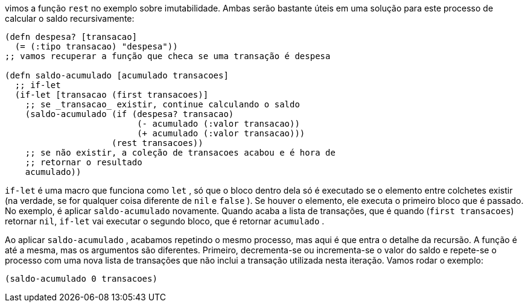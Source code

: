vimos  a  função   `rest`   no  exemplo  sobre  imutabilidade.  Ambas
serão bastante úteis em uma solução para este processo de calcular
o saldo recursivamente:

```
(defn despesa? [transacao]
  (= (:tipo transacao) "despesa"))
;; vamos recuperar a função que checa se uma transação é despesa

(defn saldo-acumulado [acumulado transacoes]
  ;; if-let
  (if-let [transacao (first transacoes)]
    ;; se _transacao_ existir, continue calculando o saldo
    (saldo-acumulado (if (despesa? transacao)
                          (- acumulado (:valor transacao))
                          (+ acumulado (:valor transacao)))
                     (rest transacoes))
    ;; se não existir, a coleção de transacoes acabou e é hora de
    ;; retornar o resultado
    acumulado))
```

`if-let`   é  uma  macro  que  funciona  como   `let` ,  só  que  o
bloco  dentro  dela  só  é  executado  se  o  elemento  entre  colchetes
existir  (na  verdade,  se  for  qualquer  coisa  diferente  de   `nil`   e
 `false` ). Se houver o elemento, ele executa o primeiro bloco que é
passado.  No  exemplo,  é  aplicar   `saldo-acumulado`   novamente.
Quando  acaba  a  lista  de  transações,  que  é  quando    (`first
transacoes`)   retornar   `nil`,   `if-let`   vai  executar  o  segundo
bloco, que é retornar  `acumulado` .

Ao aplicar  `saldo-acumulado` , acabamos repetindo o mesmo
processo, mas aqui é que entra o detalhe da recursão. A função é
até  a  mesma,  mas  os  argumentos  são  diferentes.  Primeiro,
decrementa-se  ou  incrementa-se  o  valor  do  saldo  e  repete-se  o
processo  com  uma  nova  lista  de  transações  que  não  inclui  a
transação utilizada nesta iteração. Vamos rodar o exemplo:

```
(saldo-acumulado 0 transacoes)
